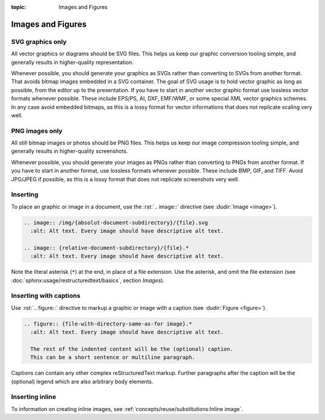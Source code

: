 :topic: Images and Figures

.. index::
   triple: Sphinx; Syntax; Images
   triple: Sphinx; Syntax; Figures

Images and Figures
##################

SVG graphics only
*****************

All vector graphics or diagrams should be SVG files. This helps us keep our
graphic conversion tooling simple, and generally results in higher-quality
representation.

Whenever possible, you should generate your graphics as SVGs rather than
converting to SVGs from another format. That avoids bitmap images embedded
in a SVG container. The goal of SVG usage is to hold vector graphic as long
as possible, from the editor up to the presentation. If you have to start in
another vector graphic format use lossless vector formats whenever possible.
These include EPS/PS, AI, DXF, EMF/WMF, or some special XML vector graphics
schemes. In any case avoid embedded bitmaps, as this is a lossy format for
vector informations that does not replicate scaling very well.

PNG images only
***************

All still bitmap images or photos should be PNG files. This helps us keep our
image compression tooling simple, and generally results in higher-quality
screenshots.

Whenever possible, you should generate your images as PNGs rather than
converting to PNGs from another format. If you have to start in another
format, use lossless formats whenever possible. These include BMP, GIF,
and TIFF. Avoid JPG/JPEG if possible, as this is a lossy format that does
not replicate screenshots very well.

Inserting
*********

To place an graphic or image in a document, use the :rst:`.. image::` directive
(see :dudir:`Image <image>`).

.. code-block:: rst

  .. image:: /img/{absolut-document-subdirectory}/{file}.svg
    :alt: Alt text. Every image should have descriptive alt text.

  .. image:: {relative-document-subdirectory}/{file}.*
    :alt: Alt text. Every image should have descriptive alt text.

Note the literal asterisk (``*``) at the end, in place of a file extension.
Use the asterisk, and omit the file extension
(see :doc:`sphinx:usage/restructuredtext/basics`, section *Images*).

.. rst:directive:: image

   :the example:

      .. literalinclude:: images-image-example.rsti
         :end-before: .. Local variables:
         :language: rst
         :linenos:

   :which gives:

      .. include:: images-image-example.rsti

Inserting with captions
***********************

Use :rst:`.. figure::` directive to markup a graphic or image with a caption
(see :dudir:`Figure <figure>`).

.. code-block:: rst

  .. figure:: {file-with-directory-same-as-for image}.*
    :alt: Alt text. Every image should have descriptive alt text.

    The rest of the indented content will be the (optional) caption.
    This can be a short sentence or multiline paragraph.

Captions can contain any other complex reStructuredText markup. Further
paragraphs after the caption will be the (optional) legend which are
also arbitrary body elements.

.. rst:directive:: figure

   :the example:

      .. literalinclude:: images-figure-example.rsti
         :end-before: .. Local variables:
         :language: rst
         :linenos:

   :which gives:

      .. include:: images-figure-example.rsti

Inserting inline
****************

To information on creating inline images, see
:ref:`concepts/reuse/substitutions:Inline image`.

.. Local variables:
   coding: utf-8
   mode: text
   mode: rst
   End:
   vim: fileencoding=utf-8 filetype=rst :
